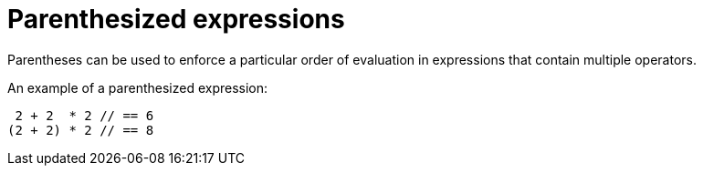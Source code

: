 = Parenthesized expressions

Parentheses can be used to enforce a particular order of evaluation in expressions that contain
multiple operators.

An example of a parenthesized expression:

[source,cairo]
----
 2 + 2  * 2 // == 6
(2 + 2) * 2 // == 8
----
